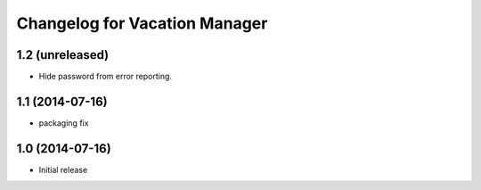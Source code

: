 Changelog for Vacation Manager
==============================

1.2 (unreleased)
----------------

- Hide password from error reporting.


1.1 (2014-07-16)
----------------

- packaging fix


1.0 (2014-07-16)
----------------

- Initial release

